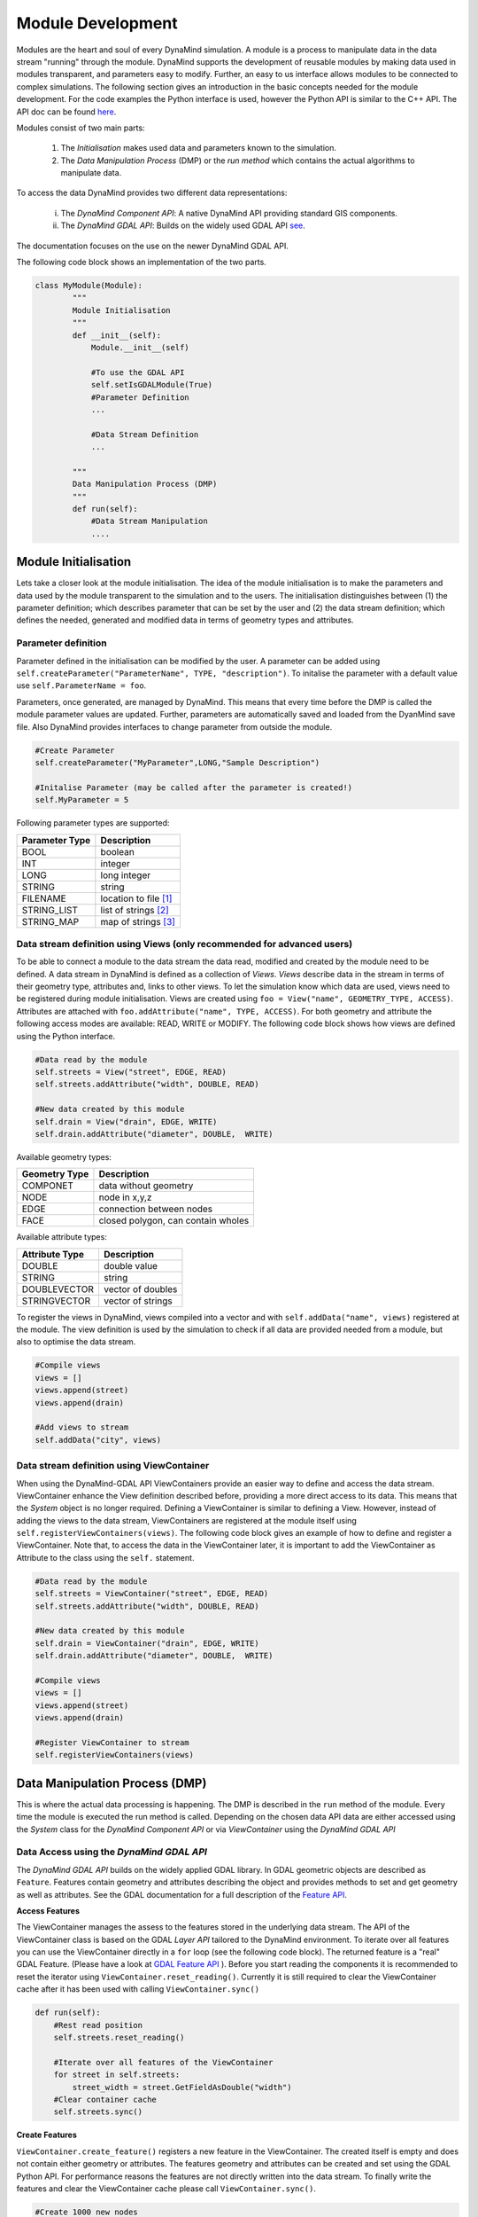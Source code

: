 ==================
Module Development
==================

Modules are the heart and soul of every DynaMind simulation. A module is a process to manipulate data in the data stream "running" through the module.
DynaMind supports the development of reusable modules by making data used in modules transparent, and parameters easy to modify. Further, an easy to us interface allows  modules to be connected to complex
simulations. The following section gives an introduction in the basic concepts needed for the module development. For the code examples the
Python interface is used, however the Python API is similar to the C++ API. The API doc can be found `here <http://www.dynamind-toolbox.org/wp-content/uploads/api-doc/nightly/doc/doxygen/output/html/index.html>`_.

Modules consist of two main parts:

    1. The *Initialisation* makes used data and parameters known to the simulation.
    2. The *Data Manipulation Process* (DMP) or the *run method* which contains the actual algorithms to manipulate data.

To access the data DynaMind provides two different data representations:

    (i) The *DynaMind Component API*: A native DynaMind API providing standard GIS components.
    (ii) The *DynaMind GDAL API*: Builds on the widely used GDAL API `see <http://www.gdal.org>`_.

The documentation focuses on the use on the newer DynaMind GDAL API.

The following code block shows an implementation of the two parts.


.. code-block:: python

    class MyModule(Module):
            """
            Module Initialisation
            """
            def __init__(self):
                Module.__init__(self)

                #To use the GDAL API
                self.setIsGDALModule(True)
                #Parameter Definition
                ...

                #Data Stream Definition
                ...

            """
            Data Manipulation Process (DMP)
            """
            def run(self):
                #Data Stream Manipulation
                ....


Module Initialisation
=====================
Lets take a closer look at the module initialisation. The idea of the module initialisation is to make the parameters and data
used by the module transparent to the simulation and to the users. The initialisation distinguishes between (1) the parameter definition;
which describes parameter that can be set by the user and (2) the data stream definition; which defines the needed, generated and modified data
in terms of geometry types and attributes.

Parameter definition
--------------------
Parameter defined in the initialisation can be modified by the user. A parameter can be added using ``self.createParameter("ParameterName", TYPE, "description")``.
To initalise the parameter with a default value use ``self.ParameterName = foo``.

Parameters, once generated, are managed by DynaMind. This means that every time before the DMP is called the module parameter values are updated. Further, parameters
are automatically saved and loaded from the DyanMind save file. Also DynaMind provides interfaces to change parameter from outside the
module.


.. code-block:: python

    #Create Parameter
    self.createParameter("MyParameter",LONG,"Sample Description")

    #Initalise Parameter (may be called after the parameter is created!)
    self.MyParameter = 5
..

Following parameter types are supported:

+---------------+-----------------------+
| Parameter Type|Description            |
+===============+=======================+
|BOOL           | boolean               |
+---------------+-----------------------+
|INT            | integer               |
+---------------+-----------------------+
|LONG           | long integer          |
+---------------+-----------------------+
|STRING         | string                |
+---------------+-----------------------+
|FILENAME       | location to file [1]_ |
+---------------+-----------------------+
|STRING_LIST    | list of strings  [2]_ |
+---------------+-----------------------+
|STRING_MAP     | map of strings   [3]_ |
+---------------+-----------------------+

Data stream definition using Views (only recommended for advanced users)
------------------------------------------------------------------------
To be able to connect a module to the data stream the data read, modified and created by the module need to be defined.
A data stream in DynaMind is defined as a collection of *Views*. *Views* describe data in the stream in terms of their geometry type, attributes and, links to other views.
To let the simulation know which data are used, views need to be registered during module initialisation. Views are created using
``foo = View("name", GEOMETRY_TYPE, ACCESS)``. Attributes are attached with ``foo.addAttribute("name", TYPE, ACCESS)``. For both
geometry and attribute the following access modes are available:  READ, WRITE or MODIFY.
The following code block shows how views are defined using the Python interface.

.. code-block:: python

    #Data read by the module
    self.streets = View("street", EDGE, READ)
    self.streets.addAttribute("width", DOUBLE, READ)

    #New data created by this module
    self.drain = View("drain", EDGE, WRITE)
    self.drain.addAttribute("diameter", DOUBLE,  WRITE)

..

Available geometry types:

+---------------+-----------------------------------------------------+
| Geometry Type |Description                                          |
+===============+=====================================================+
|COMPONET       | data without geometry                               |
+---------------+-----------------------------------------------------+
|NODE           | node in x,y,z                                       |
+---------------+-----------------------------------------------------+
|EDGE           | connection between nodes                            |
+---------------+-----------------------------------------------------+
|FACE           | closed polygon, can contain wholes                  |
+---------------+-----------------------------------------------------+

Available attribute types:

+---------------+-----------------------------------------------------+
| Attribute Type|Description                                          |
+===============+=====================================================+
|DOUBLE         | double value                                        |
+---------------+-----------------------------------------------------+
|STRING         | string                                              |
+---------------+-----------------------------------------------------+
|DOUBLEVECTOR   | vector of doubles                                   |
+---------------+-----------------------------------------------------+
|STRINGVECTOR   | vector of strings                                   |
+---------------+-----------------------------------------------------+

To register the views in DynaMind, views compiled into a vector and with ``self.addData("name", views)`` registered at the module.
The view definition is used by the simulation to check if all data are provided needed from a module, but also to optimise the data stream.

.. code-block:: python

    #Compile views
    views = []
    views.append(street)
    views.append(drain)

    #Add views to stream
    self.addData("city", views)

..

Data stream definition using ViewContainer
------------------------------------------
When using the DynaMind-GDAL API ViewContainers provide an easier way to define and access the data stream.
ViewContainer enhance the View definition described before, providing a more direct access to its data. This means
that the *System* object is no longer required. Defining a ViewContainer is similar to
defining a View. However, instead of adding the views to the data stream, ViewContainers are registered at
the module itself using ``self.registerViewContainers(views)``. The following code block gives an example of how
to define and register a ViewContainer. Note that, to access the data in the ViewContainer later, it is important to
add the ViewContainer as Attribute to the class using the ``self.`` statement.


.. code-block:: python

    #Data read by the module
    self.streets = ViewContainer("street", EDGE, READ)
    self.streets.addAttribute("width", DOUBLE, READ)

    #New data created by this module
    self.drain = ViewContainer("drain", EDGE, WRITE)
    self.drain.addAttribute("diameter", DOUBLE,  WRITE)

    #Compile views
    views = []
    views.append(street)
    views.append(drain)

    #Register ViewContainer to stream
    self.registerViewContainers(views)

..



Data Manipulation Process (DMP)
===============================

This is where the actual data processing is happening.
The DMP is described in the ``run`` method of the module. Every time the module is executed the run
method is called. Depending on the chosen data API data are either accessed using the *System* class
for the *DynaMind Component API* or via *ViewContainer* using the *DynaMind GDAL API*


Data Access using the *DynaMind GDAL API*
-----------------------------------------
The *DynaMind GDAL API* builds on the widely applied GDAL library. In GDAL
geometric objects are described as ``Feature``. Features contain geometry and attributes describing the object
and provides methods to set and get geometry as well as attributes. See the GDAL documentation for a full description of the
`Feature API <http://www.gdal.org/classOGRFeature.html>`_.

**Access Features**

The ViewContainer manages the assess to the features stored in the underlying data stream.
The API of the ViewContainer class is based on the GDAL *Layer API* tailored to the DynaMind environment.
To iterate over all features you can use the ViewContainer directly  in a ``for`` loop (see the following code block). The returned
feature is a "real" GDAL Feature. (Please have a look at `GDAL Feature API <http://www.gdal.org/classOGRFeature.html>`_ ).
Before you start reading the components it is recommended to reset the iterator using ``ViewContainer.reset_reading()``.
Currently it is still required to clear the ViewContainer cache after it has been used with calling ``ViewContainer.sync()``

.. code-block:: python

    def run(self):
        #Rest read position
        self.streets.reset_reading()

        #Iterate over all features of the ViewContainer
        for street in self.streets:
            street_width = street.GetFieldAsDouble("width")
        #Clear container cache
        self.streets.sync()
..

**Create Features**

``ViewContainer.create_feature()`` registers a new feature in the ViewContainer. The created itself is empty and
does not contain either geometry or attributes. The features geometry and attributes can be created and set using the GDAL Python API.
For performance reasons the features are not directly written into the data stream. To finally write the features and clear
the ViewContainer cache please call ``ViewContainer.sync()``.


.. code-block:: python

    #Create 1000 new nodes
    for i in range(1000):
        #Create new feature
        street = self.streets.create_feature()

        #Create geometry
        pt = ogr.Geometry(ogr.wkbPoint)
        pt.SetPoint_2D(0, 1, 1)

        #Set geometry in feature
        street.SetGeometry(pt)
    #Write create features into stream
    self.streets.sync()

..

**Modify Features**

Similar to reading features, existing features can be modified while iterating over the features stored in the ViewContainer.
To write the altered features to the data stream please use ``ViewContainer.sync()``.


.. code-block:: python

    #Rest read position
    self.streets.reset_reading()
    #Iterate over all features and set street width to 3
    for street in self.streets:
        street.SetField("width", 3)
    #Write altered features to stream
    self.streets.sync()

..

Error Handling
--------------
If an error occurs during the DMP the module should set its execution status to MOD_EXECUTION_ERROR. This let the simulation
know that an error occurred in the module and it stops the simulation. ``self.setStatus(MOD_EXECUTION_ERROR)``

Advanced API
============
Advanced features include working with linked data sets as one of the key concepts of DynaMind.

Linked Data
-----------

To link two features commonly and attribute is to create a an attribute that points from feature A to feature B.
This allows one to many relations ships to be created. The reflection of many to many relations ships requires a separate link table.

.. code-block:: python

    #parcel <- building
    self.parcel = ViewContainer("parcel", FACE, READ)

    #Link parcels to building using the parcel id
    self.building = ViewContainer("building", FACE, READ)
    self.building.addAttribute("parcel_id", INT,  WRITE)


    #Register ViewContainer to stream
    self.registerViewContainers([self.parcel, self.building])

..

Features can be linked using the feature id ``GetFID()``.


.. code-block:: python

    for p in parcel:
        #Find building in parcel
        b.SetField("parcel_id", p.GetFID())

..

To return the get the linked feature use the ``get_feature``, which returns the feature with the corresponding FID

.. code-block:: python

    for b in building:
        p_id = b.GetFieldAsInteger("parcel_id")
        p = parcel.get_feature(p_id)

..


If you require to return the reveres, this means all features B that point that are linked to a specific feature A you may
use the following function

.. code-block:: python

    for p in parcel:
        for b in self.building.get_linked_features(p):
        # Do something with the buildings on the same parcel

..

.. [1] DynaMind automatically translates an absolute file location into the relative location to simplify the file exchange
.. [2] A STRING_LIST is string. The strings a separated using ``*|*`` e.g. ``*|*text1*|*test2*|*``
.. [3] A STRING_MAP is string. The strings a separated using ``*||*``for a new row and ``*|*`` for columns e.g. ``*||*key1*|*value1*||*key2*|*value2*||*``
